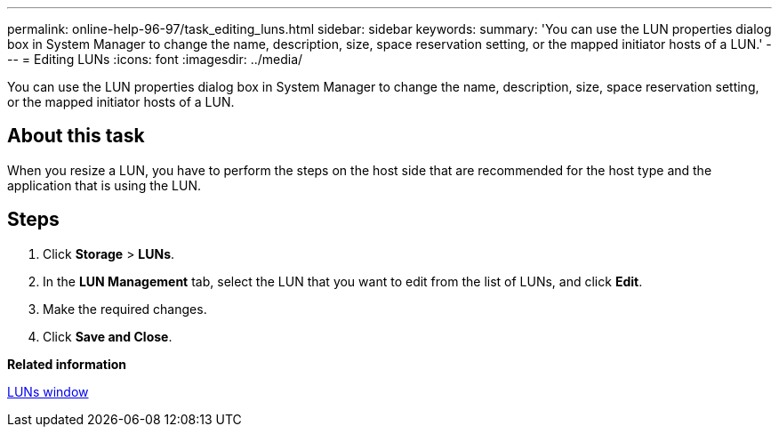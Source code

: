 ---
permalink: online-help-96-97/task_editing_luns.html
sidebar: sidebar
keywords: 
summary: 'You can use the LUN properties dialog box in System Manager to change the name, description, size, space reservation setting, or the mapped initiator hosts of a LUN.'
---
= Editing LUNs
:icons: font
:imagesdir: ../media/

[.lead]
You can use the LUN properties dialog box in System Manager to change the name, description, size, space reservation setting, or the mapped initiator hosts of a LUN.

== About this task

When you resize a LUN, you have to perform the steps on the host side that are recommended for the host type and the application that is using the LUN.

== Steps

. Click *Storage* > *LUNs*.
. In the *LUN Management* tab, select the LUN that you want to edit from the list of LUNs, and click *Edit*.
. Make the required changes.
. Click *Save and Close*.

*Related information*

xref:reference_luns_window.adoc[LUNs window]
